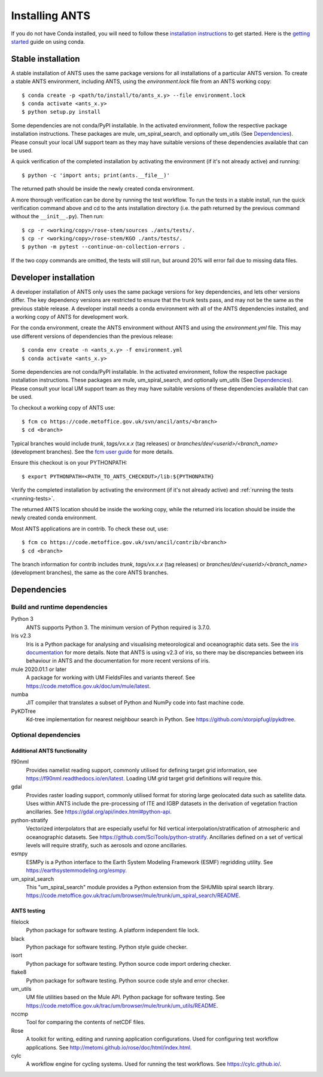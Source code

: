 ===============
Installing ANTS
===============

If you do not have Conda installed, you will need to follow these
`installation instructions <https://docs.conda.io/projects/conda/en/latest/user-guide/install/index.html>`_
to get started.  Here is the `getting started <https://docs.conda.io/projects/conda/en/latest/user-guide/getting-started.html>`_ guide on using conda.

Stable installation
===================

A stable installation of ANTS uses the same package versions for all
installations of a particular ANTS version.  To create a stable ANTS
environment, including ANTS, using the `environment.lock` file from an ANTS
working copy::

    $ conda create -p <path/to/install/to/ants_x.y> --file environment.lock
    $ conda activate <ants_x.y>
    $ python setup.py install

Some dependencies are not conda/PyPI installable.  In the activated
environment, follow the respective package installation instructions. These
packages are mule, um_spiral_search, and optionally um_utils (See
`Dependencies`_).  Please consult your local UM support team as they may have
suitable versions of these dependencies available that can be used.

A quick verification of the completed installation by activating the environment (if it's not
already active) and running::

    $ python -c 'import ants; print(ants.__file__)'

The returned path should be inside the newly created conda environment.

A more thorough verification can be done by running the test workflow.  To run
the tests in a stable install, run the quick verification command above and cd
to the ants installation directory (i.e. the path returned by the previous
command without the ``__init__.py``).  Then run::

    $ cp -r <working/copy>/rose-stem/sources ./ants/tests/.
    $ cp -r <working/copy>/rose-stem/KGO ./ants/tests/.
    $ python -m pytest --continue-on-collection-errors .

If the two copy commands are omitted, the tests will still run, but around 20%
will error fail due to missing data files.

Developer installation
======================

A developer installation of ANTS only uses the same package versions for key
dependencies, and lets other versions differ.  The key dependency versions are
restricted to ensure that the trunk tests pass, and may not be the same as the
previous stable release.  A developer install needs a conda environment with
all of the ANTS dependencies installed, and a working copy of ANTS for
development work.

For the conda environment, create the ANTS environment without ANTS and using
the `environment.yml` file.  This may use different versions of dependencies
than the previous release::

    $ conda env create -n <ants_x.y> -f environment.yml
    $ conda activate <ants_x.y>

Some dependencies are not conda/PyPI installable.  In the activated
environment, follow the respective package installation instructions. These
packages are mule, um_spiral_search, and optionally um_utils (See
`Dependencies`_).  Please consult your local UM support team as they may have
suitable versions of these dependencies available that can be used.

To checkout a working copy of ANTS use::

   $ fcm co https://code.metoffice.gov.uk/svn/ancil/ants/<branch>
   $ cd <branch>

Typical branches would include `trunk`, `tags/vx.x.x` (tag releases) or
`branches/dev/<userid>/<branch_name>` (development branches).
See the `fcm user guide <http://metomi.github.io/fcm/doc/user_guide/>`_ for more details.

Ensure this checkout is on your PYTHONPATH::

    $ export PYTHONPATH=<PATH_TO_ANTS_CHECKOUT>/lib:${PYTHONPATH}

Verify the completed installation by activating the environment (if it's not
already active) and :ref:`running the tests <running-tests>`.

The returned ANTS location should be inside the working copy, while the
returned iris location should be inside the newly created conda environment.

Most ANTS applications are in contrib.  To check these out, use::

   $ fcm co https://code.metoffice.gov.uk/svn/ancil/contrib/<branch>
   $ cd <branch>

The branch information for contrib includes `trunk`, `tags/vx.x.x` (tag releases)
or `branches/dev/<userid>/<branch_name>` (development branches), the same as
the core ANTS branches.

Dependencies
============

Build and runtime dependencies
------------------------------
Python 3
    ANTS supports Python 3.
    The minimum version of Python required is 3.7.0.

Iris v2.3
    Iris is a Python package for analysing and visualising meteorological and
    oceanographic data sets.  See the `iris documentation
    <https://scitools-iris.readthedocs.io/en/latest/getting_started.html>`_
    for more details.  Note that ANTS is using v2.3 of iris, so there may be
    discrepancies between iris behaviour in ANTS and the documentation for
    more recent versions of iris.

mule 2020.01.1 or later
    A package for working with UM FieldsFiles and variants thereof.
    See `<https://code.metoffice.gov.uk/doc/um/mule/latest>`_.

numba
    JIT compiler that translates a subset of Python and NumPy code into fast
    machine code.

PyKDTree
    Kd-tree implementation for nearest neighbour search in Python.  See
    `<https://github.com/storpipfugl/pykdtree>`_.


Optional dependencies
---------------------

Additional ANTS functionality
^^^^^^^^^^^^^^^^^^^^^^^^^^^^^
f90nml
    Provides namelist reading support, commonly utilised for defining target
    grid information, see `<https://f90nml.readthedocs.io/en/latest>`_.
    Loading UM grid target grid definitions will require this.

gdal
    Provides raster loading support, commonly utilised format for storing
    large geolocated data such as satellite data.  Uses within ANTS include
    the pre-processing of ITE and IGBP datasets in the derivation of
    vegetation fraction ancillaries.
    See `<https://gdal.org/api/index.html#python-api>`_.

python-stratify
    Vectorized interpolators that are especially useful for Nd vertical
    interpolation/stratification of atmospheric and oceanographic datasets.
    See `<https://github.com/SciTools/python-stratify>`_.
    Ancillaries defined on a set of vertical levels will require stratify,
    such as aerosols and ozone ancillaries.

esmpy
    ESMPy is a Python interface to the Earth System Modeling Framework (ESMF)
    regridding utility.
    See `<https://earthsystemmodeling.org/esmpy>`_.

um_spiral_search
    This "um_spiral_search" module provides a Python extension from the
    SHUMlib spiral search library.
    `<https://code.metoffice.gov.uk/trac/um/browser/mule/trunk/um_spiral_search/README>`_.


ANTS testing
^^^^^^^^^^^^
filelock
    Python package for software testing.  A platform independent file lock.

black
    Python package for software testing.  Python style guide checker.

isort
    Python package for software testing.  Python source code import ordering checker.

flake8
    Python package for software testing.  Python source code style and error checker.

um_utils
    UM file utilities based on the Mule API.  Python package for software
    testing.
    See `<https://code.metoffice.gov.uk/trac/um/browser/mule/trunk/um_utils/README>`_.

nccmp
    Tool for comparing the contents of netCDF files.

Rose
    A toolkit for writing, editing and running application configurations. Used for configuring test workflow applications. See `<http://metomi.github.io/rose/doc/html/index.html>`_.

cylc
    A workflow engine for cycling systems. Used for running the test workflows. See `<https://cylc.github.io/>`_.
